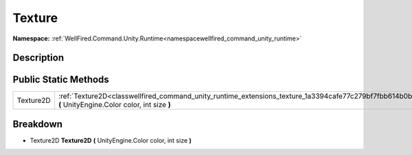 .. _classwellfired_command_unity_runtime_extensions_texture:

Texture
========

**Namespace:** :ref:`WellFired.Command.Unity.Runtime<namespacewellfired_command_unity_runtime>`

Description
------------



Public Static Methods
----------------------

+-------------+-------------------------------------------------------------------------------------------------------------------------------------------------------------+
|Texture2D    |:ref:`Texture2D<classwellfired_command_unity_runtime_extensions_texture_1a3394cafe77c279bf7fbb614b0ba68962>` **(** UnityEngine.Color color, int size **)**   |
+-------------+-------------------------------------------------------------------------------------------------------------------------------------------------------------+

Breakdown
----------

.. _classwellfired_command_unity_runtime_extensions_texture_1a3394cafe77c279bf7fbb614b0ba68962:

- Texture2D **Texture2D** **(** UnityEngine.Color color, int size **)**

